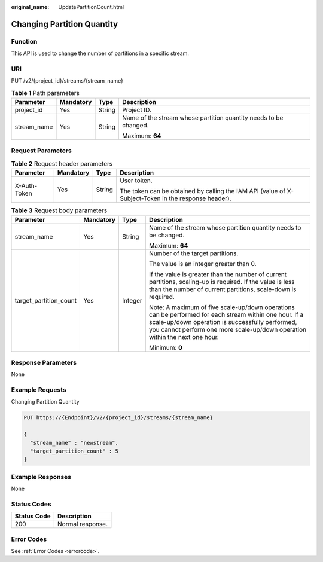 :original_name: UpdatePartitionCount.html

.. _UpdatePartitionCount:

Changing Partition Quantity
===========================

Function
--------

This API is used to change the number of partitions in a specific stream.

URI
---

PUT /v2/{project_id}/streams/{stream_name}

.. table:: **Table 1** Path parameters

   +-----------------+-----------------+-----------------+------------------------------------------------------------------+
   | Parameter       | Mandatory       | Type            | Description                                                      |
   +=================+=================+=================+==================================================================+
   | project_id      | Yes             | String          | Project ID.                                                      |
   +-----------------+-----------------+-----------------+------------------------------------------------------------------+
   | stream_name     | Yes             | String          | Name of the stream whose partition quantity needs to be changed. |
   |                 |                 |                 |                                                                  |
   |                 |                 |                 | Maximum: **64**                                                  |
   +-----------------+-----------------+-----------------+------------------------------------------------------------------+

Request Parameters
------------------

.. table:: **Table 2** Request header parameters

   +-----------------+-----------------+-----------------+-----------------------------------------------------------------------------------------------------+
   | Parameter       | Mandatory       | Type            | Description                                                                                         |
   +=================+=================+=================+=====================================================================================================+
   | X-Auth-Token    | Yes             | String          | User token.                                                                                         |
   |                 |                 |                 |                                                                                                     |
   |                 |                 |                 | The token can be obtained by calling the IAM API (value of X-Subject-Token in the response header). |
   +-----------------+-----------------+-----------------+-----------------------------------------------------------------------------------------------------+

.. table:: **Table 3** Request body parameters

   +------------------------+-----------------+-----------------+------------------------------------------------------------------------------------------------------------------------------------------------------------------------------------------------------------------------------------------+
   | Parameter              | Mandatory       | Type            | Description                                                                                                                                                                                                                              |
   +========================+=================+=================+==========================================================================================================================================================================================================================================+
   | stream_name            | Yes             | String          | Name of the stream whose partition quantity needs to be changed.                                                                                                                                                                         |
   |                        |                 |                 |                                                                                                                                                                                                                                          |
   |                        |                 |                 | Maximum: **64**                                                                                                                                                                                                                          |
   +------------------------+-----------------+-----------------+------------------------------------------------------------------------------------------------------------------------------------------------------------------------------------------------------------------------------------------+
   | target_partition_count | Yes             | Integer         | Number of the target partitions.                                                                                                                                                                                                         |
   |                        |                 |                 |                                                                                                                                                                                                                                          |
   |                        |                 |                 | The value is an integer greater than 0.                                                                                                                                                                                                  |
   |                        |                 |                 |                                                                                                                                                                                                                                          |
   |                        |                 |                 | If the value is greater than the number of current partitions, scaling-up is required. If the value is less than the number of current partitions, scale-down is required.                                                               |
   |                        |                 |                 |                                                                                                                                                                                                                                          |
   |                        |                 |                 | Note: A maximum of five scale-up/down operations can be performed for each stream within one hour. If a scale-up/down operation is successfully performed, you cannot perform one more scale-up/down operation within the next one hour. |
   |                        |                 |                 |                                                                                                                                                                                                                                          |
   |                        |                 |                 | Minimum: **0**                                                                                                                                                                                                                           |
   +------------------------+-----------------+-----------------+------------------------------------------------------------------------------------------------------------------------------------------------------------------------------------------------------------------------------------------+

Response Parameters
-------------------

None

Example Requests
----------------

Changing Partition Quantity

.. code-block:: text

   PUT https://{Endpoint}/v2/{project_id}/streams/{stream_name}

   {
     "stream_name" : "newstream",
     "target_partition_count" : 5
   }

Example Responses
-----------------

None

Status Codes
------------

=========== ================
Status Code Description
=========== ================
200         Normal response.
=========== ================

Error Codes
-----------

See :ref:`Error Codes <errorcode>`.

